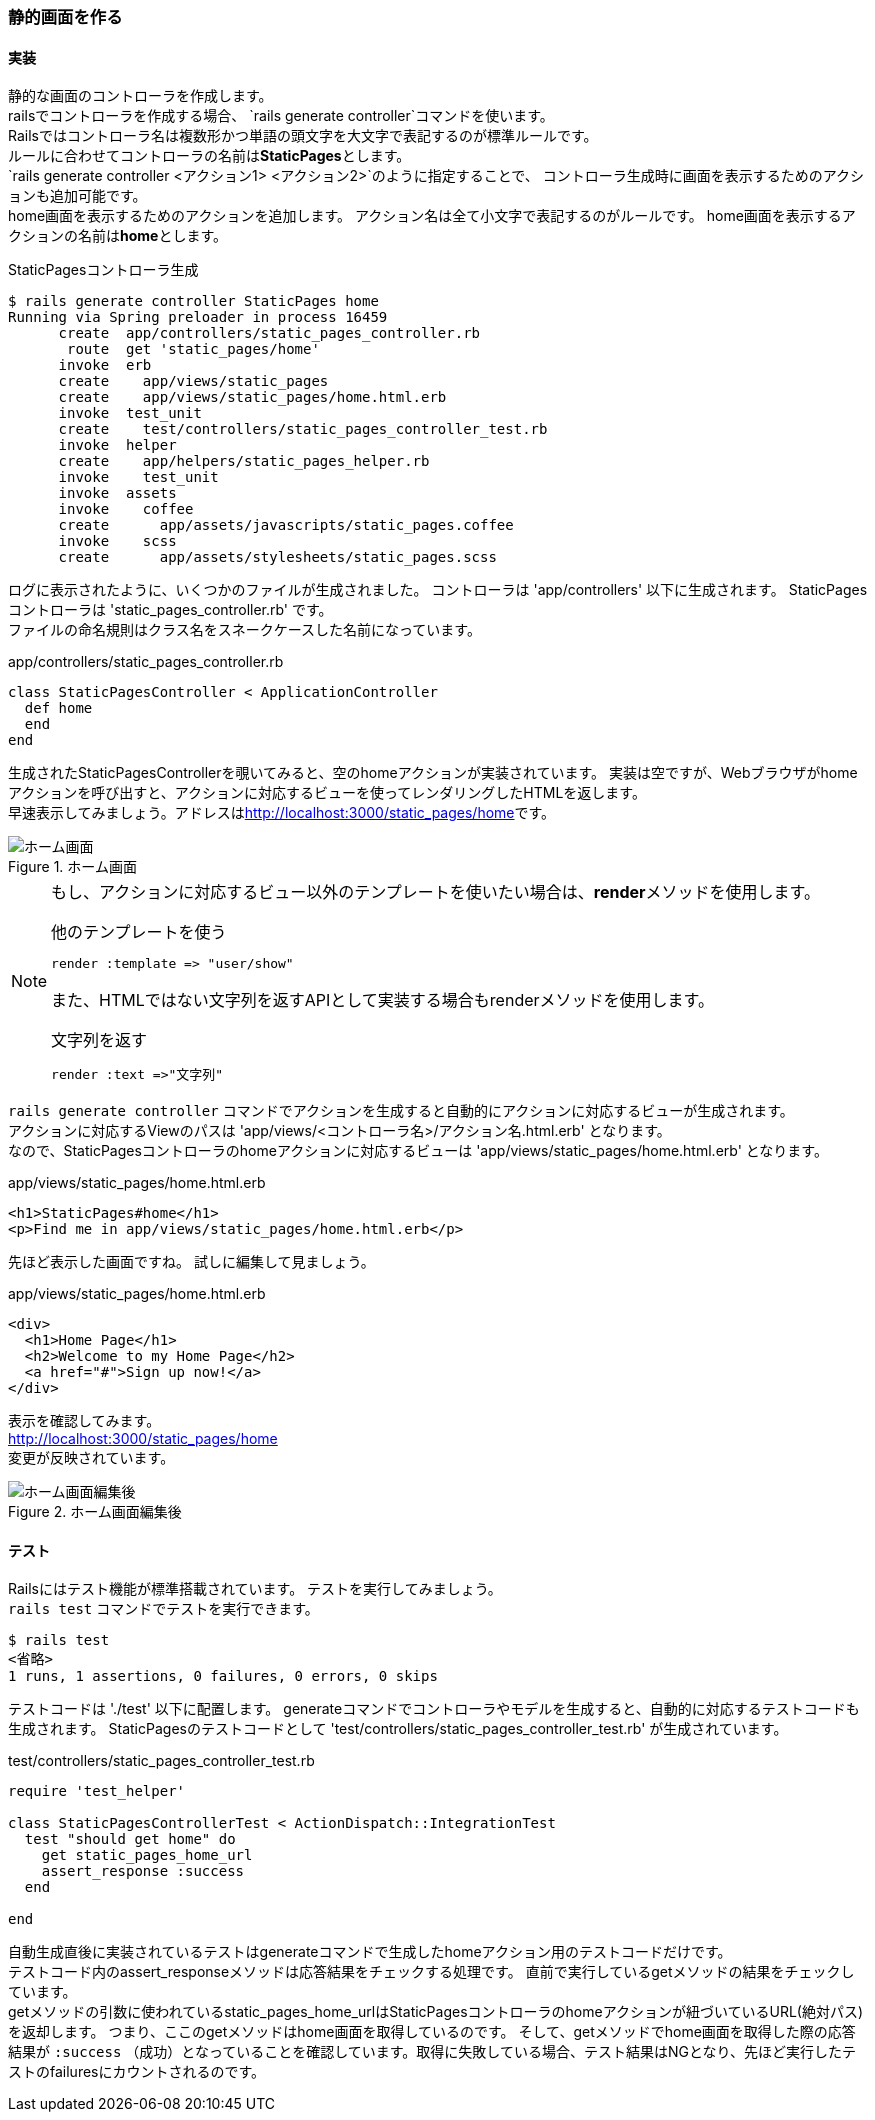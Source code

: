 === 静的画面を作る

==== 実装

静的な画面のコントローラを作成します。 +
railsでコントローラを作成する場合、 `rails generate controller`コマンドを使います。 +
Railsではコントローラ名は複数形かつ単語の頭文字を大文字で表記するのが標準ルールです。 +
ルールに合わせてコントローラの名前は**StaticPages**とします。 +
`rails generate controller <アクション1> <アクション2>`のように指定することで、
コントローラ生成時に画面を表示するためのアクションも追加可能です。 +
home画面を表示するためのアクションを追加します。
アクション名は全て小文字で表記するのがルールです。
home画面を表示するアクションの名前は**home**とします。 +

[source, console]
.StaticPagesコントローラ生成
----
$ rails generate controller StaticPages home
Running via Spring preloader in process 16459
      create  app/controllers/static_pages_controller.rb
       route  get 'static_pages/home'
      invoke  erb
      create    app/views/static_pages
      create    app/views/static_pages/home.html.erb
      invoke  test_unit
      create    test/controllers/static_pages_controller_test.rb
      invoke  helper
      create    app/helpers/static_pages_helper.rb
      invoke    test_unit
      invoke  assets
      invoke    coffee
      create      app/assets/javascripts/static_pages.coffee
      invoke    scss
      create      app/assets/stylesheets/static_pages.scss
----

ログに表示されたように、いくつかのファイルが生成されました。
コントローラは 'app/controllers' 以下に生成されます。
StaticPagesコントローラは 'static_pages_controller.rb' です。 +
ファイルの命名規則はクラス名をスネークケースした名前になっています。

[source, ruby]
.app/controllers/static_pages_controller.rb
----
class StaticPagesController < ApplicationController
  def home
  end
end
----

生成されたStaticPagesControllerを覗いてみると、空のhomeアクションが実装されています。
実装は空ですが、Webブラウザがhomeアクションを呼び出すと、アクションに対応するビューを使ってレンダリングしたHTMLを返します。 +
早速表示してみましょう。アドレスはlink:http://localhost:3000/static_pages/home[http://localhost:3000/static_pages/home]です。

.ホーム画面
image::images/static_pages_home_template.png[ホーム画面]

[NOTE]
====
もし、アクションに対応するビュー以外のテンプレートを使いたい場合は、**render**メソッドを使用します。

[source, ruby]
.他のテンプレートを使う
----
render :template => "user/show"
----

また、HTMLではない文字列を返すAPIとして実装する場合もrenderメソッドを使用します。

[source, ruby]
.文字列を返す
----
render :text =>"文字列"
----

====

`rails generate controller` コマンドでアクションを生成すると自動的にアクションに対応するビューが生成されます。 +
アクションに対応するViewのパスは 'app/views/<コントローラ名>/アクション名.html.erb' となります。 +
なので、StaticPagesコントローラのhomeアクションに対応するビューは 'app/views/static_pages/home.html.erb' となります。

[source, eruby]
.app/views/static_pages/home.html.erb
----
<h1>StaticPages#home</h1>
<p>Find me in app/views/static_pages/home.html.erb</p>
----

先ほど表示した画面ですね。
試しに編集して見ましょう。

[source, eruby]
.app/views/static_pages/home.html.erb
----
<div>
  <h1>Home Page</h1>
  <h2>Welcome to my Home Page</h2>
  <a href="#">Sign up now!</a>
</div>
----

表示を確認してみます。 +
link:http://localhost:3000/static_pages/home[http://localhost:3000/static_pages/home] +
変更が反映されています。

.ホーム画面編集後
image::images/static_pages_home.png[ホーム画面編集後]

==== テスト

Railsにはテスト機能が標準搭載されています。
テストを実行してみましょう。 +
`rails test` コマンドでテストを実行できます。

----
$ rails test
<省略>
1 runs, 1 assertions, 0 failures, 0 errors, 0 skips
----

テストコードは './test' 以下に配置します。
generateコマンドでコントローラやモデルを生成すると、自動的に対応するテストコードも生成されます。
StaticPagesのテストコードとして 'test/controllers/static_pages_controller_test.rb' が生成されています。

[source, ruby]
.test/controllers/static_pages_controller_test.rb
----
require 'test_helper'

class StaticPagesControllerTest < ActionDispatch::IntegrationTest
  test "should get home" do
    get static_pages_home_url
    assert_response :success
  end

end
----

自動生成直後に実装されているテストはgenerateコマンドで生成したhomeアクション用のテストコードだけです。 +
テストコード内のassert_responseメソッドは応答結果をチェックする処理です。
直前で実行しているgetメソッドの結果をチェックしています。 +
getメソッドの引数に使われているstatic_pages_home_urlはStaticPagesコントローラのhomeアクションが紐づいているURL(絶対パス)を返却します。
つまり、ここのgetメソッドはhome画面を取得しているのです。
そして、getメソッドでhome画面を取得した際の応答結果が `:success` （成功）となっていることを確認しています。取得に失敗している場合、テスト結果はNGとなり、先ほど実行したテストのfailuresにカウントされるのです。
